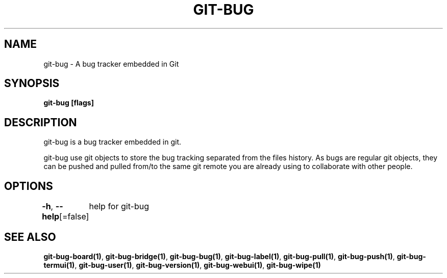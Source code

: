 .nh
.TH "GIT-BUG" "1" "Apr 2019" "Generated from git-bug's source code" ""

.SH NAME
git-bug - A bug tracker embedded in Git


.SH SYNOPSIS
\fBgit-bug [flags]\fP


.SH DESCRIPTION
git-bug is a bug tracker embedded in git.

.PP
git-bug use git objects to store the bug tracking separated from the files
history. As bugs are regular git objects, they can be pushed and pulled from/to
the same git remote you are already using to collaborate with other people.


.SH OPTIONS
\fB-h\fP, \fB--help\fP[=false]
	help for git-bug


.SH SEE ALSO
\fBgit-bug-board(1)\fP, \fBgit-bug-bridge(1)\fP, \fBgit-bug-bug(1)\fP, \fBgit-bug-label(1)\fP, \fBgit-bug-pull(1)\fP, \fBgit-bug-push(1)\fP, \fBgit-bug-termui(1)\fP, \fBgit-bug-user(1)\fP, \fBgit-bug-version(1)\fP, \fBgit-bug-webui(1)\fP, \fBgit-bug-wipe(1)\fP
